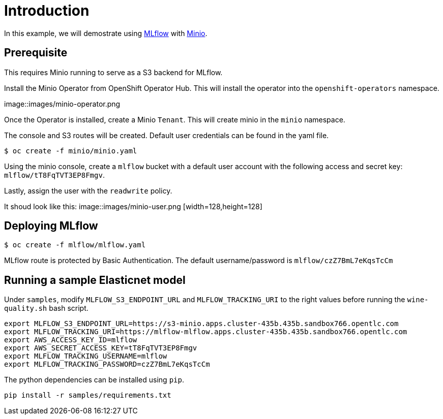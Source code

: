 = Introduction

In this example, we will demostrate using https://mlflow.org/[MLflow] with https://github.com/minio/operator[Minio]. 

== Prerequisite

This requires Minio running to serve as a S3 backend for MLflow.

Install the Minio Operator from OpenShift Operator Hub. This will install the operator into the `openshift-operators` namespace. 

image::images/minio-operator.png

Once the Operator is installed, create a Minio `Tenant`. This will create minio in the `minio` namespace.

The console and S3 routes will be created. Default user credentials can be found in the yaml file.

[source, bash]
----
$ oc create -f minio/minio.yaml
----

Using the minio console, create a `mlflow` bucket with a default user account with the following access and secret key: `mlflow/tT8FqTVT3EP8Fmgv`. 

Lastly, assign the user with the `readwrite` policy.

It shoud look like this:
image::images/minio-user.png [width=128,height=128]

== Deploying MLflow

[source, bash]
----
$ oc create -f mlflow/mlflow.yaml
----

MLflow route is protected by Basic Authentication. The default username/password is `mlflow/czZ7BmL7eKqsTcCm`

== Running a sample Elasticnet model 

Under `samples`, modify `MLFLOW_S3_ENDPOINT_URL` and `MLFLOW_TRACKING_URI` to the right values before running the `wine-quality.sh` bash script.

[source, bash]
----
export MLFLOW_S3_ENDPOINT_URL=https://s3-minio.apps.cluster-435b.435b.sandbox766.opentlc.com
export MLFLOW_TRACKING_URI=https://mlflow-mlflow.apps.cluster-435b.435b.sandbox766.opentlc.com
export AWS_ACCESS_KEY_ID=mlflow
export AWS_SECRET_ACCESS_KEY=tT8FqTVT3EP8Fmgv
export MLFLOW_TRACKING_USERNAME=mlflow
export MLFLOW_TRACKING_PASSWORD=czZ7BmL7eKqsTcCm
----

The python dependencies can be installed using `pip`. 
[source, bash]
----
pip install -r samples/requirements.txt
----